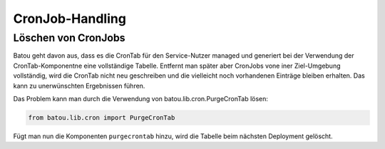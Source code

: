 CronJob-Handling
================

Löschen von CronJobs
--------------------

Batou geht davon aus, dass es die CronTab für den Service-Nutzer managed und generiert bei der Verwendung der CronTab-Komponentne eine vollständige Tabelle. Entfernt man später aber CronJobs vone iner Ziel-Umgebung vollständig, wird die CronTab nicht neu geschreiben und die vielleicht noch vorhandenen Einträge bleiben erhalten. Das kann zu unerwünschten Ergebnissen führen.

Das Problem kann man durch die Verwendung von batou.lib.cron.PurgeCronTab lösen:

.. code-block:: python

        from batou.lib.cron import PurgeCronTab

Fügt man nun die Komponenten ``purgecrontab`` hinzu, wird die Tabelle beim nächsten Deployment gelöscht.
